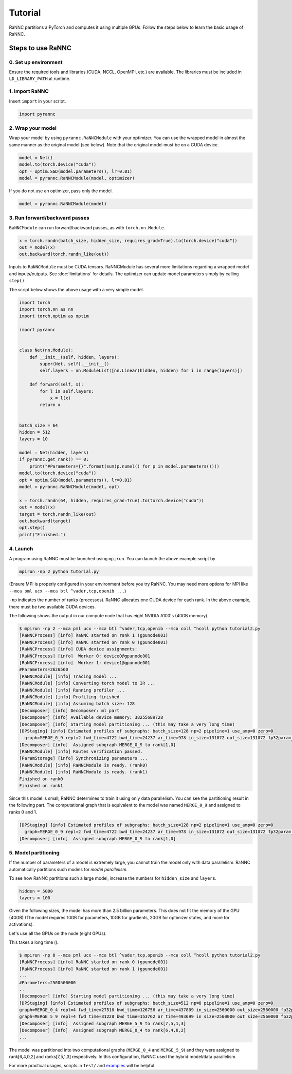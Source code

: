Tutorial
======================================

RaNNC partitions a PyTorch and computes it using multiple GPUs.
Follow the steps below to learn the basic usage of RaNNC.

Steps to use RaNNC
~~~~~~~~~~~~~~~~~~

0. Set up environment
-------------------------

Ensure the required tools and libraries (CUDA, NCCL, OpenMPI, etc.) are available.
The libraries must be included in ``LD_LIBRARY_PATH`` at runtime.


1. Import RaNNC
---------------

Insert ``import`` in your script.

.. code-block:: python

  import pyrannc


2. Wrap your model
------------------

Wrap your model by using ``pyrannc.RaNNCModule`` with your optimizer.
You can use the wrapped model in almost the same manner as the original model (see below).
Note that the original model must be on a CUDA device.

.. code-block:: python

  model = Net()
  model.to(torch.device("cuda"))
  opt = optim.SGD(model.parameters(), lr=0.01)
  model = pyrannc.RaNNCModule(model, optimizer)

If you do not use an optimizer, pass only the model.

.. code-block:: python

  model = pyrannc.RaNNCModule(model)



3. Run forward/backward passes
------------------------------

``RaNNCModule`` can run forward/backward passes, as with ``torch.nn.Module``.

.. code-block:: python

  x = torch.randn(batch_size, hidden_size, requires_grad=True).to(torch.device("cuda"))
  out = model(x)
  out.backward(torch.randn_like(out))

Inputs to ``RaNNCModule`` must be CUDA tensors.
RaNNCModule has several more limitations regarding a wrapped model and inputs/outputs.
See :doc:`limitations` for details.
The optimizer can update model parameters simply by calling ``step()``.

The script below shows the above usage with a very simple model.

.. code-block:: python

  import torch
  import torch.nn as nn
  import torch.optim as optim

  import pyrannc


  class Net(nn.Module):
      def __init__(self, hidden, layers):
          super(Net, self).__init__()
          self.layers = nn.ModuleList([nn.Linear(hidden, hidden) for i in range(layers)])

      def forward(self, x):
          for l in self.layers:
              x = l(x)
          return x


  batch_size = 64
  hidden = 512
  layers = 10

  model = Net(hidden, layers)
  if pyrannc.get_rank() == 0:
      print("#Parameters={}".format(sum(p.numel() for p in model.parameters())))
  model.to(torch.device("cuda"))
  opt = optim.SGD(model.parameters(), lr=0.01)
  model = pyrannc.RaNNCModule(model, opt)

  x = torch.randn(64, hidden, requires_grad=True).to(torch.device("cuda"))
  out = model(x)
  target = torch.randn_like(out)
  out.backward(target)
  opt.step()
  print("Finished.")


4. Launch
---------

A program using RaNNC must be launched using ``mpirun``.
You can launch the above example script by

.. code-block:: bash

  mpirun -np 2 python tutorial.py


(Ensure MPI is properly configured in your environment before you try RaNNC. You may need more options for MPI like
``--mca pml ucx --mca btl ^vader,tcp,openib ...``)

``-np`` indicates the number of ranks (processes).
RaNNC allocates one CUDA device for each rank.
In the above example, there must be two available CUDA devices.

The following shows the output in our compute node that has eight NVIDIA A100's (40GB memory).

.. code-block:: bash

  $ mpirun -np 2 --mca pml ucx --mca btl ^vader,tcp,openib --mca coll ^hcoll python tutorial2.py
  [RaNNCProcess] [info] RaNNC started on rank 1 (gpunode001)
  [RaNNCProcess] [info] RaNNC started on rank 0 (gpunode001)
  [RaNNCProcess] [info] CUDA device assignments:
  [RaNNCProcess] [info]  Worker 0: device0@gpunode001
  [RaNNCProcess] [info]  Worker 1: device1@gpunode001
  #Parameters=2626560
  [RaNNCModule] [info] Tracing model ...
  [RaNNCModule] [info] Converting torch model to IR ...
  [RaNNCModule] [info] Running profiler ...
  [RaNNCModule] [info] Profiling finished
  [RaNNCModule] [info] Assuming batch size: 128
  [Decomposer] [info] Decomposer: ml_part
  [Decomposer] [info] Available device memory: 38255689728
  [Decomposer] [info] Starting model partitioning ... (this may take a very long time)
  [DPStaging] [info] Estimated profiles of subgraphs: batch_size=128 np=2 pipeline=1 use_amp=0 zero=0
    graph=MERGE_0_9 repl=2 fwd_time=4722 bwd_time=24237 ar_time=978 in_size=131072 out_size=131072 fp32param_size=10506240 fp16param_size=0 total_mem=54759424 (fwd+bwd=33353728 opt=21012480 comm=393216)
  [Decomposer] [info]  Assigned subgraph MERGE_0_9 to rank[1,0]
  [RaNNCModule] [info] Routes verification passed.
  [ParamStorage] [info] Synchronizing parameters ...
  [RaNNCModule] [info] RaNNCModule is ready. (rank0)
  [RaNNCModule] [info] RaNNCModule is ready. (rank1)
  Finished on rank0
  Finished on rank1

Since this model is small, RaNNC determines to train it using only data parallelism.
You can see the partitioning result in the following part.
The computational graph that is equivalent to the model was named ``MERGE_0_9`` and assigned to ranks 0 and 1.

.. code-block:: bash

  [DPStaging] [info] Estimated profiles of subgraphs: batch_size=128 np=2 pipeline=1 use_amp=0 zero=0
    graph=MERGE_0_9 repl=2 fwd_time=4722 bwd_time=24237 ar_time=978 in_size=131072 out_size=131072 fp32param_size=10506240 fp16param_size=0 total_mem=54759424 (fwd+bwd=33353728 opt=21012480 comm=393216)
  [Decomposer] [info]  Assigned subgraph MERGE_0_9 to rank[1,0]


5. Model partitioning
---------------------

If the number of parameters of a model is extremely large, you cannot train the model only with data parallelism.
RaNNC automatically partitions such models for *model parallelism*.

To see how RaNNC partitions such a large model, increase the numbers for ``hidden_size`` and ``layers``.

.. code-block:: python

  hidden = 5000
  layers = 100

Given the following sizes, the model has more than 2.5 billion parameters.
This does not fit the memory of the GPU (40GB) (The model requires 10GB for parameters, 10GB for gradients, 20GB for
optimizer states, and more for activations).

Let's use all the GPUs on the node (eight GPUs).

This takes a long time ().

.. code-block:: bash

  $ mpirun -np 8 --mca pml ucx --mca btl ^vader,tcp,openib --mca coll ^hcoll python tutorial2.py
  [RaNNCProcess] [info] RaNNC started on rank 0 (gpunode001)
  [RaNNCProcess] [info] RaNNC started on rank 1 (gpunode001)
  ...
  #Parameters=2500500000
  ..
  [Decomposer] [info] Starting model partitioning ... (this may take a very long time)
  [DPStaging] [info] Estimated profiles of subgraphs: batch_size=512 np=8 pipeline=1 use_amp=0 zero=0
  graph=MERGE_0_4 repl=4 fwd_time=27516 bwd_time=126756 ar_time=437809 in_size=2560000 out_size=2560000 fp32param_size=4700940000 fp16param_size=0 total_mem=23707792544 (fwd+bwd=14298232544 opt=9401880000 comm=7680000)
  graph=MERGE_5_9 repl=4 fwd_time=31228 bwd_time=153762 ar_time=493699 in_size=2560000 out_size=2560000 fp32param_size=5301060000 fp16param_size=0 total_mem=26732209376 (fwd+bwd=16122409376 opt=10602120000 comm=7680000)
  [Decomposer] [info]  Assigned subgraph MERGE_5_9 to rank[7,5,1,3]
  [Decomposer] [info]  Assigned subgraph MERGE_0_4 to rank[6,4,0,2]
  ...

The model was partitioned into two computational graphs (``MERGE_0_4`` and ``MERGE_5_9``) and they were assigned to rank[6,4,0,2] and ranks[7,5,1,3] respectively.
In this configuration, RaNNC used the hybrid model/data parallelism.


For more practical usages, scripts in ``test/`` and `examples <https://github.com/nict-wisdom/rannc-examples/>`_ will be helpful.

